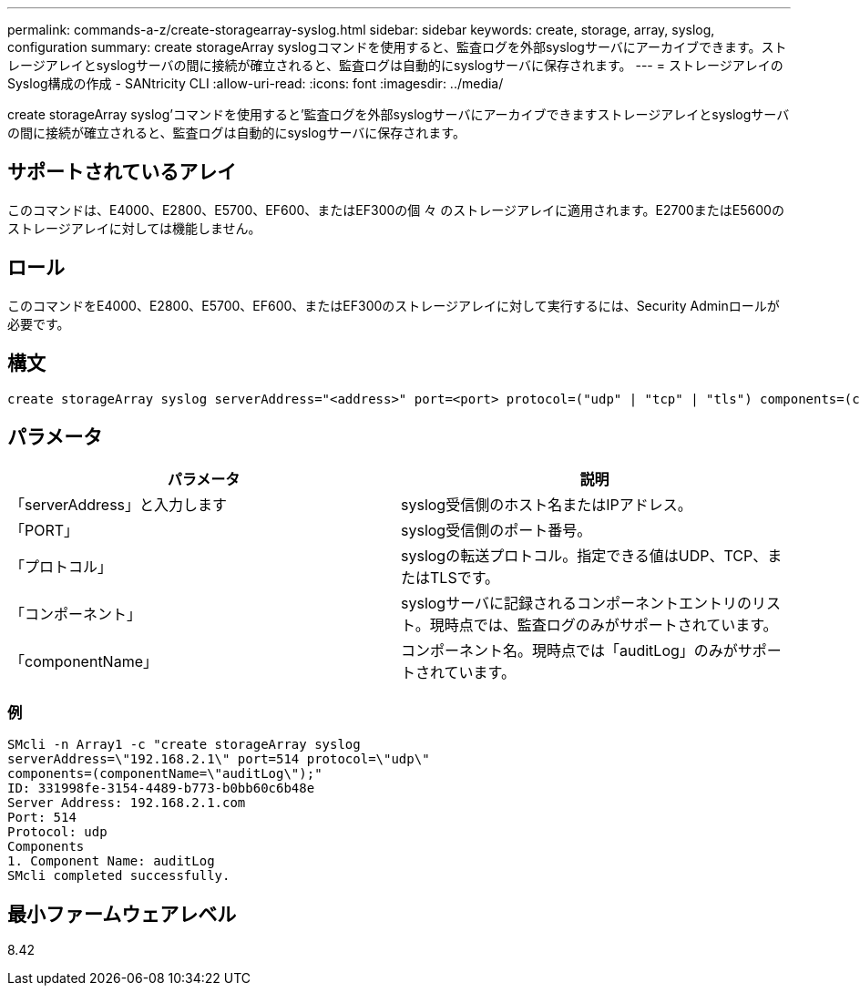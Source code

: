 ---
permalink: commands-a-z/create-storagearray-syslog.html 
sidebar: sidebar 
keywords: create, storage, array, syslog, configuration 
summary: create storageArray syslogコマンドを使用すると、監査ログを外部syslogサーバにアーカイブできます。ストレージアレイとsyslogサーバの間に接続が確立されると、監査ログは自動的にsyslogサーバに保存されます。 
---
= ストレージアレイのSyslog構成の作成 - SANtricity CLI
:allow-uri-read: 
:icons: font
:imagesdir: ../media/


[role="lead"]
create storageArray syslog'コマンドを使用すると'監査ログを外部syslogサーバにアーカイブできますストレージアレイとsyslogサーバの間に接続が確立されると、監査ログは自動的にsyslogサーバに保存されます。



== サポートされているアレイ

このコマンドは、E4000、E2800、E5700、EF600、またはEF300の個 々 のストレージアレイに適用されます。E2700またはE5600のストレージアレイに対しては機能しません。



== ロール

このコマンドをE4000、E2800、E5700、EF600、またはEF300のストレージアレイに対して実行するには、Security Adminロールが必要です。



== 構文

[source, cli]
----
create storageArray syslog serverAddress="<address>" port=<port> protocol=("udp" | "tcp" | "tls") components=(componentName=("auditLog") ...)
----


== パラメータ

|===
| パラメータ | 説明 


 a| 
「serverAddress」と入力します
 a| 
syslog受信側のホスト名またはIPアドレス。



 a| 
「PORT」
 a| 
syslog受信側のポート番号。



 a| 
「プロトコル」
 a| 
syslogの転送プロトコル。指定できる値はUDP、TCP、またはTLSです。



 a| 
「コンポーネント」
 a| 
syslogサーバに記録されるコンポーネントエントリのリスト。現時点では、監査ログのみがサポートされています。



 a| 
「componentName」
 a| 
コンポーネント名。現時点では「auditLog」のみがサポートされています。

|===


=== 例

[listing]
----
SMcli -n Array1 -c "create storageArray syslog
serverAddress=\"192.168.2.1\" port=514 protocol=\"udp\"
components=(componentName=\"auditLog\");"
ID: 331998fe-3154-4489-b773-b0bb60c6b48e
Server Address: 192.168.2.1.com
Port: 514
Protocol: udp
Components
1. Component Name: auditLog
SMcli completed successfully.
----


== 最小ファームウェアレベル

8.42
